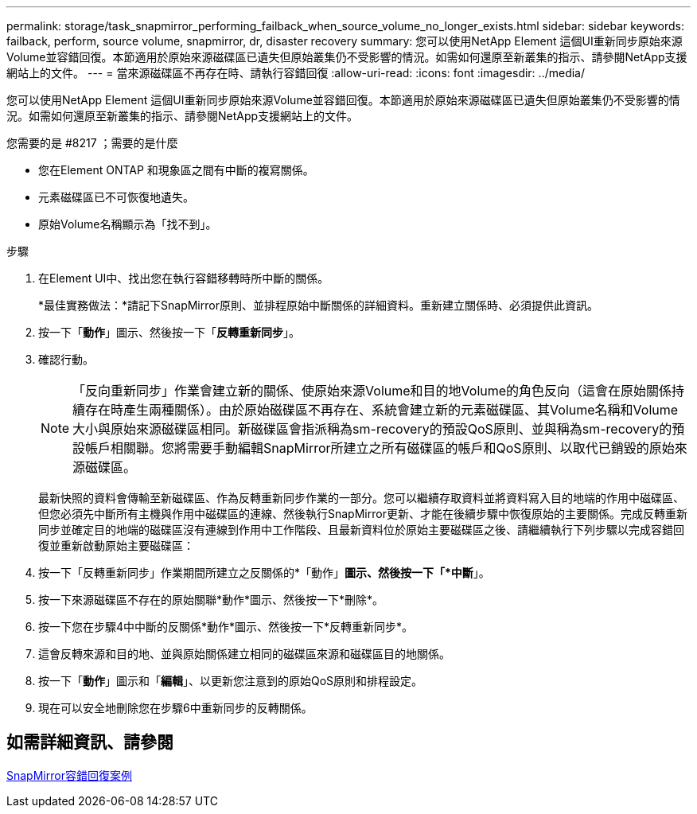 ---
permalink: storage/task_snapmirror_performing_failback_when_source_volume_no_longer_exists.html 
sidebar: sidebar 
keywords: failback, perform, source volume, snapmirror, dr, disaster recovery 
summary: 您可以使用NetApp Element 這個UI重新同步原始來源Volume並容錯回復。本節適用於原始來源磁碟區已遺失但原始叢集仍不受影響的情況。如需如何還原至新叢集的指示、請參閱NetApp支援網站上的文件。 
---
= 當來源磁碟區不再存在時、請執行容錯回復
:allow-uri-read: 
:icons: font
:imagesdir: ../media/


[role="lead"]
您可以使用NetApp Element 這個UI重新同步原始來源Volume並容錯回復。本節適用於原始來源磁碟區已遺失但原始叢集仍不受影響的情況。如需如何還原至新叢集的指示、請參閱NetApp支援網站上的文件。

.您需要的是 #8217 ；需要的是什麼
* 您在Element ONTAP 和現象區之間有中斷的複寫關係。
* 元素磁碟區已不可恢復地遺失。
* 原始Volume名稱顯示為「找不到」。


.步驟
. 在Element UI中、找出您在執行容錯移轉時所中斷的關係。
+
*最佳實務做法：*請記下SnapMirror原則、並排程原始中斷關係的詳細資料。重新建立關係時、必須提供此資訊。

. 按一下「*動作*」圖示、然後按一下「*反轉重新同步*」。
. 確認行動。
+

NOTE: 「反向重新同步」作業會建立新的關係、使原始來源Volume和目的地Volume的角色反向（這會在原始關係持續存在時產生兩種關係）。由於原始磁碟區不再存在、系統會建立新的元素磁碟區、其Volume名稱和Volume大小與原始來源磁碟區相同。新磁碟區會指派稱為sm-recovery的預設QoS原則、並與稱為sm-recovery的預設帳戶相關聯。您將需要手動編輯SnapMirror所建立之所有磁碟區的帳戶和QoS原則、以取代已銷毀的原始來源磁碟區。

+
最新快照的資料會傳輸至新磁碟區、作為反轉重新同步作業的一部分。您可以繼續存取資料並將資料寫入目的地端的作用中磁碟區、但您必須先中斷所有主機與作用中磁碟區的連線、然後執行SnapMirror更新、才能在後續步驟中恢復原始的主要關係。完成反轉重新同步並確定目的地端的磁碟區沒有連線到作用中工作階段、且最新資料位於原始主要磁碟區之後、請繼續執行下列步驟以完成容錯回復並重新啟動原始主要磁碟區：

. 按一下「反轉重新同步」作業期間所建立之反關係的*「動作」*圖示、然後按一下「*中斷*」。
. 按一下來源磁碟區不存在的原始關聯*動作*圖示、然後按一下*刪除*。
. 按一下您在步驟4中中斷的反關係*動作*圖示、然後按一下*反轉重新同步*。
. 這會反轉來源和目的地、並與原始關係建立相同的磁碟區來源和磁碟區目的地關係。
. 按一下「*動作*」圖示和「*編輯*」、以更新您注意到的原始QoS原則和排程設定。
. 現在可以安全地刪除您在步驟6中重新同步的反轉關係。




== 如需詳細資訊、請參閱

xref:concept_snapmirror_failback_scenarios.adoc[SnapMirror容錯回復案例]

